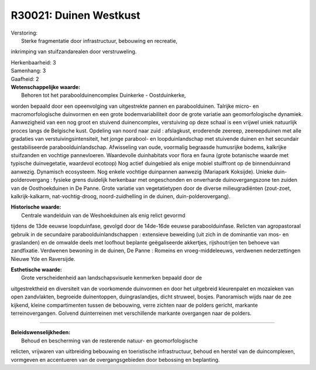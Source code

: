 R30021: Duinen Westkust
=======================

| Verstoring:
|  Sterke fragmentatie door infrastructuur, bebouwing en recreatie,
inkrimping van stuifzandarealen door verstruweling.

| Herkenbaarheid: 3

| Samenhang: 3

| Gaafheid: 2

| **Wetenschappelijke waarde:**
|  Behoren tot het paraboolduinencomplex Duinkerke - Oostduinkerke,
worden bepaald door een opeenvolging van uitgestrekte pannen en
paraboolduinen. Talrijke micro- en macromorfologische duinvormen en een
grote bodemvariabiliteit door de grote variatie aan geomorfologische
dynamiek. Aanwezigheid van een nog groot en stuivend duinencomplex,
verstuiving op deze schaal is een vrijwel uniek natuurlijk proces langs
de Belgische kust. Opdeling van noord naar zuid : afslagkust, eroderende
zeereep, zeereepduinen met alle gradaties van verstuivingsintensiteit,
het jonge parabool- en loopduinlandschap met stuivende duinen en het
secundair gestabiliseerde paraboolduinlandschap. Afwisseling van oude,
voormalig begraasde humusrijke bodems, kalkrijke stuifzanden en vochtige
pannevloeren. Waardevolle duinhabitats voor flora en fauna (grote
botanische waarde met typische duinvegetatie, waardevol ecotoop) Nog
actief duingebied als enige mobiel stuiffront op de binnenduinrand
aanwezig. Dynamisch ecosysteem. Nog enkele vochtige duinpannen aanwezig
(Mariapark Koksijde). Unieke duin-polderovergang : fysieke grens
duidelijk herkenbaar met ongeschonden en onverharde duinovergangszone
ten zuiden van de Oosthoekduinen in De Panne. Grote variatie van
vegetatietypen door de diverse milieugradiënten (zout-zoet,
kalkrijk-kalkarm, nat-vochtig-droog, noord-zuidhelling in de duinen,
duin-polderovergang).

| **Historische waarde:**
|  Centrale wandelduin van de Weshoekduinen als enig relict gevormd
tijdens de 13de eeuwse loopduinfase, gevolgd door de 14de-16de eeuwse
paraboolduinfase. Relicten van agropastoraal gebruik in de secundaire
paraboolduinlandschappen : extensieve beweiding (uit zich in de
dominantie van mos- en graslanden) en de omwalde deels met loofhout
beplante geëgaliseerde akkertjes, rijshoutrijen ten behoeve van
zandfixatie. Verdwenen bewoning in de duinen, De Panne : Romeins en
vroeg-middeleeuws, verdwenen nederzettingen Nieuwe Yde en Raversijde.

| **Esthetische waarde:**
|  Grote verscheidenheid aan landschapsvisuele kenmerken bepaald door de
uitgestrektheid en diversiteit van de voorkomende duinvormen en door het
uitgebreid kleurenpalet en mozaïeken van open zandvlakten, begroeide
duinentoppen, duingraslandjes, dicht struweel, bosjes. Panoramisch wijds
naar de zee kijkend, kleine compartimenten tussen de bebouwing, verre
zichten naar de polders gericht, markante terreinovergangen. Golvend
duinterreinen met verschillende markante overgangen naar de polders.

--------------

| **Beleidswenselijkheden:**
|  Behoud en bescherming van de resterende natuur- en geomorfologische
relicten, vrijwaren van uitbreiding bebouwing en toeristische
infrastructuur, behoud en herstel van de duincomplexen, vormgeven en
accentueren van de overgangsgebieden door bebossing en beplanting.
